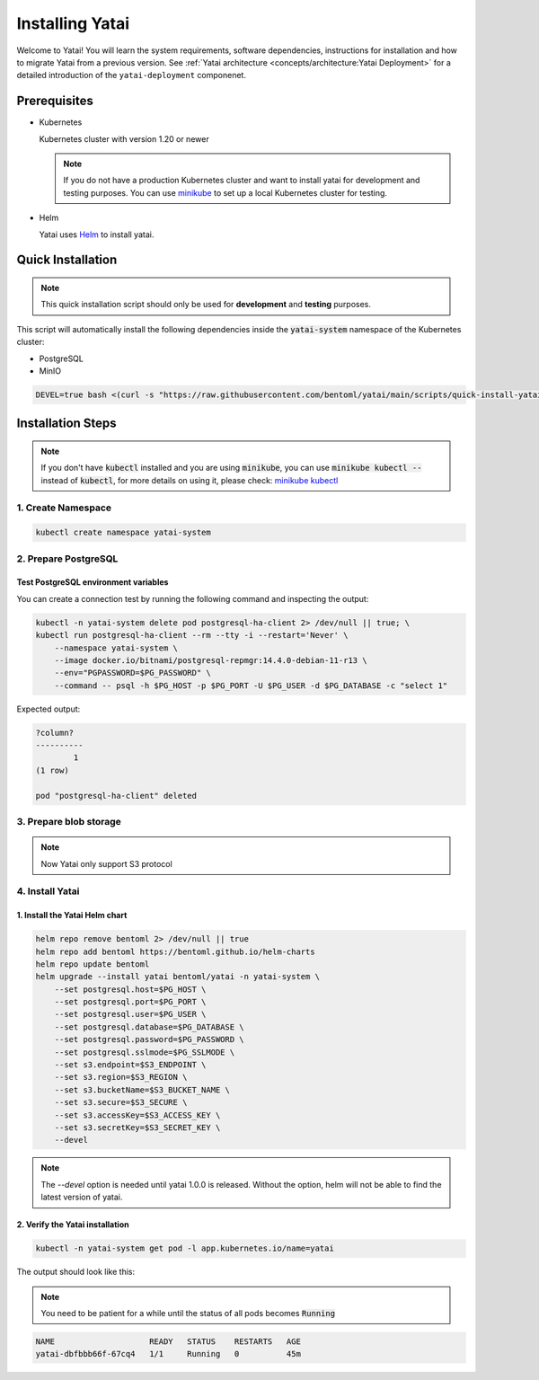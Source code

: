 ================
Installing Yatai
================

Welcome to Yatai! You will learn the system requirements, software dependencies, instructions for installation and how to migrate Yatai from a previous version. See :ref:`Yatai architecture <concepts/architecture:Yatai Deployment>` for a detailed introduction of the ``yatai-deployment`` componenet.

Prerequisites
-------------

- Kubernetes

  Kubernetes cluster with version 1.20 or newer

  .. note::

      If you do not have a production Kubernetes cluster and want to install yatai for development and testing purposes. You can use `minikube <https://minikube.sigs.k8s.io/docs/start/>`_ to set up a local Kubernetes cluster for testing.

- Helm

  Yatai uses `Helm <https://helm.sh/docs/intro/using_helm/>`_ to install yatai.

Quick Installation
------------------

.. note:: This quick installation script should only be used for **development** and **testing** purposes.

This script will automatically install the following dependencies inside the :code:`yatai-system` namespace of the Kubernetes cluster:

* PostgreSQL
* MinIO

.. code:: bash

  DEVEL=true bash <(curl -s "https://raw.githubusercontent.com/bentoml/yatai/main/scripts/quick-install-yatai.sh")

.. _yatai-installation-steps:

Installation Steps
------------------

.. note::

  If you don't have :code:`kubectl` installed and you are using :code:`minikube`, you can use :code:`minikube kubectl --` instead of :code:`kubectl`, for more details on using it, please check: `minikube kubectl <https://minikube.sigs.k8s.io/docs/commands/kubectl/>`_

1. Create Namespace
^^^^^^^^^^^^^^^^^^^

.. code:: bash

  kubectl create namespace yatai-system

2. Prepare PostgreSQL
^^^^^^^^^^^^^^^^^^^^^

.. tab-set::

    .. tab-item:: Already have one

        1. Prepare PostgreSQL connection params

        .. code:: bash

          export PG_PASSWORD=xxx
          export PG_HOST=1.1.1.1
          export PG_PORT=5432
          export PG_DATABASE=yatai
          export PG_USER=postgres
          export PG_SSLMODE=disable

        2. Create the PostgreSQL database :code:`$PG_DATABASE`

        .. code:: bash

          PGPASSWORD=$PG_PASSWORD psql \
              -h $PG_HOST \
              -p $PG_PORT \
              -U $PG_USER \
              -d postgres \
              -c "create database $PG_DATABASE"

    .. tab-item:: Create AWS RDS instance

        Prerequisites:

        - :code:`jq` command line tool. Follow the `official installation guide <https://stedolan.github.io/jq/download/>`_ to install :code:`jq`.

        - AWS CLI with RDS permission. Follow the `official installation guide <https://docs.aws.amazon.com/cli/latest/userguide/cli-chap-install.html>`_ to install AWS CLI.

        1. Prepare params

        .. code:: bash

          export PG_PASSWORD=$(LC_ALL=C tr -dc 'A-Za-z0-9' < /dev/urandom | head -c 20)
          export PG_USER=yatai
          export PG_DATABASE=yatai
          export PG_SSLMODE=disable
          export RDS_INSTANCE_IDENTIFIER=yatai-postgresql

          aws rds create-db-instance \
              --db-name $PG_DATABASE \
              --db-instance-identifier $RDS_INSTANCE_IDENTIFIER \
              --db-instance-class db.t3.micro \
              --engine postgres \
              --master-username $PG_USER \
              --master-user-password $PG_PASSWORD \
              --allocated-storage 20

        2. Get the RDS instance host and port

        .. code:: bash

          read PG_HOST PG_PORT < <(echo $(aws rds describe-db-instances --db-instance-identifier $RDS_INSTANCE_IDENTIFIER | jq '.DBInstances[0].Endpoint.Address, .DBInstances[0].Endpoint.Port'))
          PG_HOST=$(sh -c "echo $PG_HOST")

        3. Test the connection

        .. code:: bash

          kubectl -n yatai-system delete pod postgresql-ha-client 2> /dev/null || true; \
          kubectl run postgresql-ha-client --rm --tty -i --restart='Never' \
              --namespace yatai-system \
              --image docker.io/bitnami/postgresql-repmgr:14.4.0-debian-11-r13 \
              --env="PGPASSWORD=$PG_PASSWORD" \
              --command -- psql -h $PG_HOST -p $PG_PORT -U $PG_USER -d $PG_DATABASE -c "select 1"

        Expected output:

        .. code:: bash

          ?column?
          ----------
                  1
          (1 row)

          pod "postgresql-ha-client" deleted

    .. tab-item:: Install a new PostgreSQL

        .. note:: Do not recommend for production

        1. Install the :code:`postgresql-ha` helm chart:

        .. code:: bash

          helm repo add bitnami https://charts.bitnami.com/bitnami
          helm repo update bitnami
          helm upgrade --install postgresql-ha bitnami/postgresql-ha -n yatai-system

        2. Verify the :code:`postgresql-ha` installation:

        Monitor the postgresql-ha components until all of the components show a :code:`STATUS` of :code:`Running` or :code:`Completed`. You can do this by running the following command and inspecting the output:

        .. code:: bash

          kubectl -n yatai-system get pod -l app.kubernetes.io/name=postgresql-ha

        Example output:

        .. note:: You need to be patient for a while until the status of all pods becomes :code:`Running`, the number of pods depends on how many nodes you have

        .. code:: bash

          NAME                                    READY   STATUS    RESTARTS   AGE
          postgresql-ha-postgresql-0              1/1     Running   0          3m42s
          postgresql-ha-pgpool-56cf7b6b98-fs7g4   1/1     Running   0          3m42s
          postgresql-ha-postgresql-1              1/1     Running   0          3m41s
          postgresql-ha-postgresql-2              1/1     Running   0          3m41s

        3. Get the PostgreSQL connection params

        .. code:: bash

          export PG_PASSWORD=$(kubectl get secret --namespace yatai-system postgresql-ha-postgresql -o jsonpath="{.data.postgresql-password}" | base64 -d)
          export PG_HOST=postgresql-ha-pgpool.yatai-system.svc.cluster.local
          export PG_PORT=5432
          export PG_DATABASE=yatai
          export PG_USER=postgres
          export PG_SSLMODE=disable

        4. Test PostgreSQL connection

        You can create a connection test by running the following command and inspecting the output:

        .. code:: bash

          kubectl -n yatai-system delete pod postgresql-ha-client 2> /dev/null || true; \
          kubectl run postgresql-ha-client --rm --tty -i --restart='Never' \
              --namespace yatai-system \
              --image docker.io/bitnami/postgresql-repmgr:14.4.0-debian-11-r13 \
              --env="PGPASSWORD=$PG_PASSWORD" \
              --command -- psql -h postgresql-ha-pgpool -p 5432 -U postgres -d postgres -c "select 1"

        Expected output:

        .. code:: bash

          ?column?
          ----------
                  1
          (1 row)

          pod "postgresql-ha-client" deleted

        5. Create the PostgreSQL database :code:`$PG_DATABASE`

        You can create the database :code:`$PG_DATABASE` by running the following command and inspecting the output:

        .. code:: bash

          kubectl -n yatai-system delete pod postgresql-ha-client 2> /dev/null || true; \
          kubectl run postgresql-ha-client --rm --tty -i --restart='Never' \
              --namespace yatai-system \
              --image docker.io/bitnami/postgresql-repmgr:14.4.0-debian-11-r13 \
              --env="PGPASSWORD=$PG_PASSWORD" \
              --command -- psql -h postgresql-ha-pgpool -p 5432 -U postgres -d postgres -c "create database $PG_DATABASE"

        Expected output:

        .. code:: bash

          If you don't see a command prompt, try pressing enter.
          CREATE DATABASE
          pod "postgresql-ha-client" deleted

Test PostgreSQL environment variables
"""""""""""""""""""""""""""""""""""""

You can create a connection test by running the following command and inspecting the output:

.. code:: bash

  kubectl -n yatai-system delete pod postgresql-ha-client 2> /dev/null || true; \
  kubectl run postgresql-ha-client --rm --tty -i --restart='Never' \
      --namespace yatai-system \
      --image docker.io/bitnami/postgresql-repmgr:14.4.0-debian-11-r13 \
      --env="PGPASSWORD=$PG_PASSWORD" \
      --command -- psql -h $PG_HOST -p $PG_PORT -U $PG_USER -d $PG_DATABASE -c "select 1"

Expected output:

.. code:: bash

  ?column?
  ----------
          1
  (1 row)

  pod "postgresql-ha-client" deleted

3. Prepare blob storage
^^^^^^^^^^^^^^^^^^^^^^^

.. note:: Now Yatai only support S3 protocol

.. tab-set::

    .. tab-item:: Already have a AWS S3

      1. Prepare S3 connection params

      .. code:: bash

        export S3_REGION=ap-northeast-3
        export S3_ENDPOINT="s3.${S3_REGION}.amazonaws.com"
        export S3_BUCKET_NAME=yatai-registry
        export S3_ACCESS_KEY=$(aws configure get default.aws_access_key_id)
        export S3_SECRET_KEY=$(aws configure get default.aws_secret_access_key)
        export S3_SECURE=true

    .. tab-item:: Create a new AWS S3

        Prerequisites:

        - AWS CLI with AWS S3 permission. Follow the `official installation guide <https://docs.aws.amazon.com/cli/latest/userguide/cli-chap-install.html>`__ to install AWS CLI

        1. Prepare params

        .. code:: bash

          export S3_BUCKET_NAME=yatai-registry
          export S3_REGION=ap-northeast-3
          export S3_ENDPOINT="s3.${S3_REGION}.amazonaws.com"
          export S3_SECURE=true

        2. Create AWS S3 bucket

        .. code:: bash

          aws s3api create-bucket \
              --bucket $S3_BUCKET_NAME \
              --region $S3_REGION \
              --create-bucket-configuration LocationConstraint=$S3_REGION

        3. Get :code:`ACCESS_KEY` and :code:`SECRET_KEY`

        .. code:: bash

          export S3_ACCESS_KEY=$(aws configure get default.aws_access_key_id)
          export S3_SECRET_KEY=$(aws configure get default.aws_secret_access_key)

        4. Verify S3 connection

        .. code:: bash

          kubectl -n yatai-system delete pod s3-client 2> /dev/null || true; \
          kubectl run s3-client --rm --tty -i --restart='Never' \
              --namespace yatai-system \
              --env "AWS_ACCESS_KEY_ID=$S3_ACCESS_KEY" \
              --env "AWS_SECRET_ACCESS_KEY=$S3_SECRET_KEY" \
              --image quay.io/bentoml/s3-client:0.0.1 \
              --command -- sh -c "s3-client -e https://$S3_ENDPOINT listobj $S3_BUCKET_NAME && echo successfully"

        The output should be:

        .. code:: bash

          successfully
          pod "s3-client" deleted

    .. tab-item:: Install MinIO

        .. note::

          Do not recommend for production. Because you need to maintain the stability and data security of this important blob storage cluster yourself, it is recommended to use the blob storage provided by the public cloud vendor since many public cloud vendors (e.g. AWS) already have very mature blob storage.

        1. Install the :code:`minio-operator` helm chart

        .. code:: bash

          helm repo add minio https://operator.min.io/
          helm repo update minio

          export S3_ACCESS_KEY=$(LC_ALL=C tr -dc 'A-Za-z0-9' < /dev/urandom | head -c 20)
          export S3_SECRET_KEY=$(LC_ALL=C tr -dc 'A-Za-z0-9' < /dev/urandom | head -c 20)

          cat <<EOF | helm upgrade --install minio-operator minio/minio-operator -n yatai-system -f -
          tenants:
          - image:
              pullPolicy: IfNotPresent
              repository: quay.io/bentoml/minio-minio
              tag: RELEASE.2021-10-06T23-36-31Z
            metrics:
              enabled: false
              port: 9000
            mountPath: /export
            name: yatai-minio
            namespace: yatai-system
            pools:
            - servers: 4
              size: 20Gi
              volumesPerServer: 4
            secrets:
              accessKey: $S3_ACCESS_KEY
              enabled: true
              name: yatai-minio
              secretKey: $S3_SECRET_KEY
            subPath: /data
          EOF

        2. Verify the :code:`minio-operator` installation

        Monitor the minio-operator components until all of the components show a :code:`STATUS` of :code:`Running` or :code:`Completed`. You can do this by running the following command and inspecting the output:

        .. code:: bash

          kubectl -n yatai-system get pod -l app.kubernetes.io/name=minio-operator

        Expected output:

        .. note:: You need to be patient for a while until the status of all pods becomes :code:`Running`

        .. code:: bash

          NAME                                     READY   STATUS    RESTARTS   AGE
          minio-operator-console-9d9cbbcc8-flzrw   1/1     Running   0          2m39s
          minio-operator-6c984995c9-l8j2j          1/1     Running   0          2m39s

        3. Verify the MinIO tenant installation

        Monitor the MinIO tenant components until all of the components show a :code:`STATUS` of :code:`Running` or :code:`Completed`. You can do this by running the following command and inspecting the output:

        .. code:: bash

          kubectl -n yatai-system get pod -l app=minio

        Expected output:

        .. note:: Since the pods are created by the :code:`minio-operator`, it may take a minute for these pods to be created. You need to be patient for a while until the status of all pods becomes :code:`Running`

        .. code:: bash

          NAME                 READY   STATUS    RESTARTS   AGE
          yatai-minio-ss-0-0   1/1     Running   0          143m
          yatai-minio-ss-0-1   1/1     Running   0          143m
          yatai-minio-ss-0-2   1/1     Running   0          143m
          yatai-minio-ss-0-3   1/1     Running   0          143m

        4. Prepare S3 connection params

        .. code:: bash

          export S3_ENDPOINT=minio.yatai-system.svc.cluster.local
          export S3_REGION=foo
          export S3_BUCKET_NAME=yatai
          export S3_SECURE=false
          export S3_ACCESS_KEY=$(kubectl -n yatai-system get secret yatai-minio -o jsonpath='{.data.accesskey}' | base64 -d)
          export S3_SECRET_KEY=$(kubectl -n yatai-system get secret yatai-minio -o jsonpath='{.data.secretkey}' | base64 -d)

        5. Test S3 connection

        .. code:: bash

          kubectl -n yatai-system delete pod s3-client 2> /dev/null || true; \
          kubectl run s3-client --rm --tty -i --restart='Never' \
              --namespace yatai-system \
              --env "AWS_ACCESS_KEY_ID=$S3_ACCESS_KEY" \
              --env "AWS_SECRET_ACCESS_KEY=$S3_SECRET_KEY" \
              --image quay.io/bentoml/s3-client:0.0.1 \
              --command -- sh -c "s3-client -e http://$S3_ENDPOINT listbuckets && echo successfully"

        The output should be:

        .. note:: If the previous command reports an error that the service has not been initialized, please retry several times

        .. code:: bash

          successfully
          pod "s3-client" deleted


4. Install Yatai
^^^^^^^^^^^^^^^^

1. Install the Yatai Helm chart
"""""""""""""""""""""""""""""""

.. code:: bash

  helm repo remove bentoml 2> /dev/null || true
  helm repo add bentoml https://bentoml.github.io/helm-charts
  helm repo update bentoml
  helm upgrade --install yatai bentoml/yatai -n yatai-system \
      --set postgresql.host=$PG_HOST \
      --set postgresql.port=$PG_PORT \
      --set postgresql.user=$PG_USER \
      --set postgresql.database=$PG_DATABASE \
      --set postgresql.password=$PG_PASSWORD \
      --set postgresql.sslmode=$PG_SSLMODE \
      --set s3.endpoint=$S3_ENDPOINT \
      --set s3.region=$S3_REGION \
      --set s3.bucketName=$S3_BUCKET_NAME \
      --set s3.secure=$S3_SECURE \
      --set s3.accessKey=$S3_ACCESS_KEY \
      --set s3.secretKey=$S3_SECRET_KEY \
      --devel

.. note:: The `--devel` option is needed until yatai 1.0.0 is released. Without the option, helm will not be able to find the latest version of yatai.

2. Verify the Yatai installation
""""""""""""""""""""""""""""""""

.. code:: bash

  kubectl -n yatai-system get pod -l app.kubernetes.io/name=yatai

The output should look like this:

.. note:: You need to be patient for a while until the status of all pods becomes :code:`Running`

.. code:: bash

  NAME                    READY   STATUS    RESTARTS   AGE
  yatai-dbfbbb66f-67cq4   1/1     Running   0          45m
